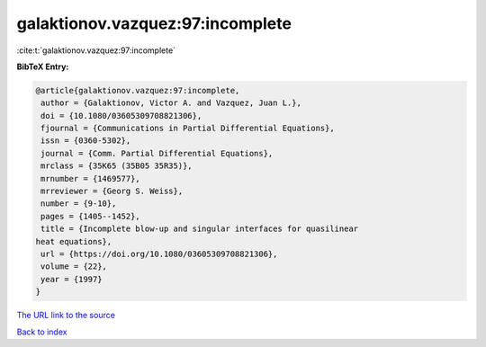 galaktionov.vazquez:97:incomplete
=================================

:cite:t:`galaktionov.vazquez:97:incomplete`

**BibTeX Entry:**

.. code-block:: bibtex

   @article{galaktionov.vazquez:97:incomplete,
    author = {Galaktionov, Victor A. and Vazquez, Juan L.},
    doi = {10.1080/03605309708821306},
    fjournal = {Communications in Partial Differential Equations},
    issn = {0360-5302},
    journal = {Comm. Partial Differential Equations},
    mrclass = {35K65 (35B05 35R35)},
    mrnumber = {1469577},
    mrreviewer = {Georg S. Weiss},
    number = {9-10},
    pages = {1405--1452},
    title = {Incomplete blow-up and singular interfaces for quasilinear
   heat equations},
    url = {https://doi.org/10.1080/03605309708821306},
    volume = {22},
    year = {1997}
   }
`The URL link to the source <ttps://doi.org/10.1080/03605309708821306}>`_


`Back to index <../By-Cite-Keys.html>`_
